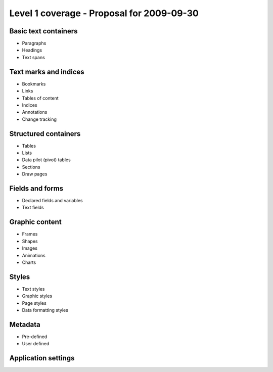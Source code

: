 ##########################################
Level 1 coverage - Proposal for 2009-09-30
##########################################

Basic text containers
=====================

- Paragraphs
- Headings
- Text spans

Text marks and indices
======================

- Bookmarks
- Links
- Tables of content
- Indices
- Annotations
- Change tracking

Structured containers
=====================

- Tables
- Lists
- Data pilot (pivot) tables
- Sections
- Draw pages

Fields and forms
================

- Declared fields and variables
- Text fields

Graphic content
===============

- Frames
- Shapes
- Images
- Animations
- Charts

Styles
======

- Text styles
- Graphic styles
- Page styles
- Data formatting styles

Metadata
========

- Pre-defined
- User defined

Application settings
====================


